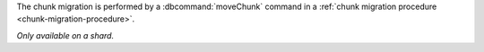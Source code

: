 The chunk migration is performed by a :dbcommand:`moveChunk` command in
a :ref:`chunk migration procedure <chunk-migration-procedure>`.

*Only available on a shard.*
